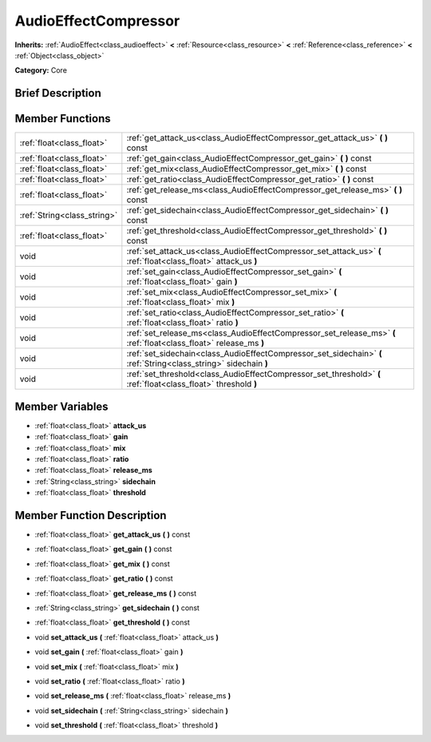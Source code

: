.. Generated automatically by doc/tools/makerst.py in Godot's source tree.
.. DO NOT EDIT THIS FILE, but the AudioEffectCompressor.xml source instead.
.. The source is found in doc/classes or modules/<name>/doc_classes.

.. _class_AudioEffectCompressor:

AudioEffectCompressor
=====================

**Inherits:** :ref:`AudioEffect<class_audioeffect>` **<** :ref:`Resource<class_resource>` **<** :ref:`Reference<class_reference>` **<** :ref:`Object<class_object>`

**Category:** Core

Brief Description
-----------------



Member Functions
----------------

+------------------------------+----------------------------------------------------------------------------------------------------------------------+
| :ref:`float<class_float>`    | :ref:`get_attack_us<class_AudioEffectCompressor_get_attack_us>`  **(** **)** const                                   |
+------------------------------+----------------------------------------------------------------------------------------------------------------------+
| :ref:`float<class_float>`    | :ref:`get_gain<class_AudioEffectCompressor_get_gain>`  **(** **)** const                                             |
+------------------------------+----------------------------------------------------------------------------------------------------------------------+
| :ref:`float<class_float>`    | :ref:`get_mix<class_AudioEffectCompressor_get_mix>`  **(** **)** const                                               |
+------------------------------+----------------------------------------------------------------------------------------------------------------------+
| :ref:`float<class_float>`    | :ref:`get_ratio<class_AudioEffectCompressor_get_ratio>`  **(** **)** const                                           |
+------------------------------+----------------------------------------------------------------------------------------------------------------------+
| :ref:`float<class_float>`    | :ref:`get_release_ms<class_AudioEffectCompressor_get_release_ms>`  **(** **)** const                                 |
+------------------------------+----------------------------------------------------------------------------------------------------------------------+
| :ref:`String<class_string>`  | :ref:`get_sidechain<class_AudioEffectCompressor_get_sidechain>`  **(** **)** const                                   |
+------------------------------+----------------------------------------------------------------------------------------------------------------------+
| :ref:`float<class_float>`    | :ref:`get_threshold<class_AudioEffectCompressor_get_threshold>`  **(** **)** const                                   |
+------------------------------+----------------------------------------------------------------------------------------------------------------------+
| void                         | :ref:`set_attack_us<class_AudioEffectCompressor_set_attack_us>`  **(** :ref:`float<class_float>` attack_us  **)**    |
+------------------------------+----------------------------------------------------------------------------------------------------------------------+
| void                         | :ref:`set_gain<class_AudioEffectCompressor_set_gain>`  **(** :ref:`float<class_float>` gain  **)**                   |
+------------------------------+----------------------------------------------------------------------------------------------------------------------+
| void                         | :ref:`set_mix<class_AudioEffectCompressor_set_mix>`  **(** :ref:`float<class_float>` mix  **)**                      |
+------------------------------+----------------------------------------------------------------------------------------------------------------------+
| void                         | :ref:`set_ratio<class_AudioEffectCompressor_set_ratio>`  **(** :ref:`float<class_float>` ratio  **)**                |
+------------------------------+----------------------------------------------------------------------------------------------------------------------+
| void                         | :ref:`set_release_ms<class_AudioEffectCompressor_set_release_ms>`  **(** :ref:`float<class_float>` release_ms  **)** |
+------------------------------+----------------------------------------------------------------------------------------------------------------------+
| void                         | :ref:`set_sidechain<class_AudioEffectCompressor_set_sidechain>`  **(** :ref:`String<class_string>` sidechain  **)**  |
+------------------------------+----------------------------------------------------------------------------------------------------------------------+
| void                         | :ref:`set_threshold<class_AudioEffectCompressor_set_threshold>`  **(** :ref:`float<class_float>` threshold  **)**    |
+------------------------------+----------------------------------------------------------------------------------------------------------------------+

Member Variables
----------------

- :ref:`float<class_float>` **attack_us**
- :ref:`float<class_float>` **gain**
- :ref:`float<class_float>` **mix**
- :ref:`float<class_float>` **ratio**
- :ref:`float<class_float>` **release_ms**
- :ref:`String<class_string>` **sidechain**
- :ref:`float<class_float>` **threshold**

Member Function Description
---------------------------

.. _class_AudioEffectCompressor_get_attack_us:

- :ref:`float<class_float>`  **get_attack_us**  **(** **)** const

.. _class_AudioEffectCompressor_get_gain:

- :ref:`float<class_float>`  **get_gain**  **(** **)** const

.. _class_AudioEffectCompressor_get_mix:

- :ref:`float<class_float>`  **get_mix**  **(** **)** const

.. _class_AudioEffectCompressor_get_ratio:

- :ref:`float<class_float>`  **get_ratio**  **(** **)** const

.. _class_AudioEffectCompressor_get_release_ms:

- :ref:`float<class_float>`  **get_release_ms**  **(** **)** const

.. _class_AudioEffectCompressor_get_sidechain:

- :ref:`String<class_string>`  **get_sidechain**  **(** **)** const

.. _class_AudioEffectCompressor_get_threshold:

- :ref:`float<class_float>`  **get_threshold**  **(** **)** const

.. _class_AudioEffectCompressor_set_attack_us:

- void  **set_attack_us**  **(** :ref:`float<class_float>` attack_us  **)**

.. _class_AudioEffectCompressor_set_gain:

- void  **set_gain**  **(** :ref:`float<class_float>` gain  **)**

.. _class_AudioEffectCompressor_set_mix:

- void  **set_mix**  **(** :ref:`float<class_float>` mix  **)**

.. _class_AudioEffectCompressor_set_ratio:

- void  **set_ratio**  **(** :ref:`float<class_float>` ratio  **)**

.. _class_AudioEffectCompressor_set_release_ms:

- void  **set_release_ms**  **(** :ref:`float<class_float>` release_ms  **)**

.. _class_AudioEffectCompressor_set_sidechain:

- void  **set_sidechain**  **(** :ref:`String<class_string>` sidechain  **)**

.. _class_AudioEffectCompressor_set_threshold:

- void  **set_threshold**  **(** :ref:`float<class_float>` threshold  **)**


